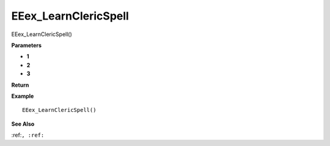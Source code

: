 .. _EEex_LearnClericSpell:

===================================
EEex_LearnClericSpell 
===================================

EEex_LearnClericSpell()



**Parameters**

* **1**
* **2**
* **3**


**Return**


**Example**

::

   EEex_LearnClericSpell()

**See Also**

:ref:``, :ref:`` 

